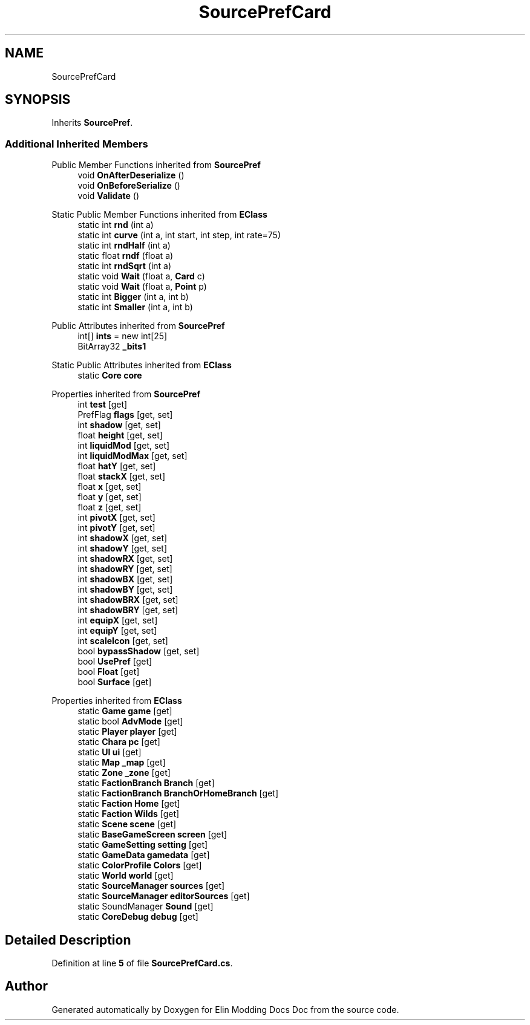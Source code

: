 .TH "SourcePrefCard" 3 "Elin Modding Docs Doc" \" -*- nroff -*-
.ad l
.nh
.SH NAME
SourcePrefCard
.SH SYNOPSIS
.br
.PP
.PP
Inherits \fBSourcePref\fP\&.
.SS "Additional Inherited Members"


Public Member Functions inherited from \fBSourcePref\fP
.in +1c
.ti -1c
.RI "void \fBOnAfterDeserialize\fP ()"
.br
.ti -1c
.RI "void \fBOnBeforeSerialize\fP ()"
.br
.ti -1c
.RI "void \fBValidate\fP ()"
.br
.in -1c

Static Public Member Functions inherited from \fBEClass\fP
.in +1c
.ti -1c
.RI "static int \fBrnd\fP (int a)"
.br
.ti -1c
.RI "static int \fBcurve\fP (int a, int start, int step, int rate=75)"
.br
.ti -1c
.RI "static int \fBrndHalf\fP (int a)"
.br
.ti -1c
.RI "static float \fBrndf\fP (float a)"
.br
.ti -1c
.RI "static int \fBrndSqrt\fP (int a)"
.br
.ti -1c
.RI "static void \fBWait\fP (float a, \fBCard\fP c)"
.br
.ti -1c
.RI "static void \fBWait\fP (float a, \fBPoint\fP p)"
.br
.ti -1c
.RI "static int \fBBigger\fP (int a, int b)"
.br
.ti -1c
.RI "static int \fBSmaller\fP (int a, int b)"
.br
.in -1c

Public Attributes inherited from \fBSourcePref\fP
.in +1c
.ti -1c
.RI "int[] \fBints\fP = new int[25]"
.br
.ti -1c
.RI "BitArray32 \fB_bits1\fP"
.br
.in -1c

Static Public Attributes inherited from \fBEClass\fP
.in +1c
.ti -1c
.RI "static \fBCore\fP \fBcore\fP"
.br
.in -1c

Properties inherited from \fBSourcePref\fP
.in +1c
.ti -1c
.RI "int \fBtest\fP\fR [get]\fP"
.br
.ti -1c
.RI "PrefFlag \fBflags\fP\fR [get, set]\fP"
.br
.ti -1c
.RI "int \fBshadow\fP\fR [get, set]\fP"
.br
.ti -1c
.RI "float \fBheight\fP\fR [get, set]\fP"
.br
.ti -1c
.RI "int \fBliquidMod\fP\fR [get, set]\fP"
.br
.ti -1c
.RI "int \fBliquidModMax\fP\fR [get, set]\fP"
.br
.ti -1c
.RI "float \fBhatY\fP\fR [get, set]\fP"
.br
.ti -1c
.RI "float \fBstackX\fP\fR [get, set]\fP"
.br
.ti -1c
.RI "float \fBx\fP\fR [get, set]\fP"
.br
.ti -1c
.RI "float \fBy\fP\fR [get, set]\fP"
.br
.ti -1c
.RI "float \fBz\fP\fR [get, set]\fP"
.br
.ti -1c
.RI "int \fBpivotX\fP\fR [get, set]\fP"
.br
.ti -1c
.RI "int \fBpivotY\fP\fR [get, set]\fP"
.br
.ti -1c
.RI "int \fBshadowX\fP\fR [get, set]\fP"
.br
.ti -1c
.RI "int \fBshadowY\fP\fR [get, set]\fP"
.br
.ti -1c
.RI "int \fBshadowRX\fP\fR [get, set]\fP"
.br
.ti -1c
.RI "int \fBshadowRY\fP\fR [get, set]\fP"
.br
.ti -1c
.RI "int \fBshadowBX\fP\fR [get, set]\fP"
.br
.ti -1c
.RI "int \fBshadowBY\fP\fR [get, set]\fP"
.br
.ti -1c
.RI "int \fBshadowBRX\fP\fR [get, set]\fP"
.br
.ti -1c
.RI "int \fBshadowBRY\fP\fR [get, set]\fP"
.br
.ti -1c
.RI "int \fBequipX\fP\fR [get, set]\fP"
.br
.ti -1c
.RI "int \fBequipY\fP\fR [get, set]\fP"
.br
.ti -1c
.RI "int \fBscaleIcon\fP\fR [get, set]\fP"
.br
.ti -1c
.RI "bool \fBbypassShadow\fP\fR [get, set]\fP"
.br
.ti -1c
.RI "bool \fBUsePref\fP\fR [get]\fP"
.br
.ti -1c
.RI "bool \fBFloat\fP\fR [get]\fP"
.br
.ti -1c
.RI "bool \fBSurface\fP\fR [get]\fP"
.br
.in -1c

Properties inherited from \fBEClass\fP
.in +1c
.ti -1c
.RI "static \fBGame\fP \fBgame\fP\fR [get]\fP"
.br
.ti -1c
.RI "static bool \fBAdvMode\fP\fR [get]\fP"
.br
.ti -1c
.RI "static \fBPlayer\fP \fBplayer\fP\fR [get]\fP"
.br
.ti -1c
.RI "static \fBChara\fP \fBpc\fP\fR [get]\fP"
.br
.ti -1c
.RI "static \fBUI\fP \fBui\fP\fR [get]\fP"
.br
.ti -1c
.RI "static \fBMap\fP \fB_map\fP\fR [get]\fP"
.br
.ti -1c
.RI "static \fBZone\fP \fB_zone\fP\fR [get]\fP"
.br
.ti -1c
.RI "static \fBFactionBranch\fP \fBBranch\fP\fR [get]\fP"
.br
.ti -1c
.RI "static \fBFactionBranch\fP \fBBranchOrHomeBranch\fP\fR [get]\fP"
.br
.ti -1c
.RI "static \fBFaction\fP \fBHome\fP\fR [get]\fP"
.br
.ti -1c
.RI "static \fBFaction\fP \fBWilds\fP\fR [get]\fP"
.br
.ti -1c
.RI "static \fBScene\fP \fBscene\fP\fR [get]\fP"
.br
.ti -1c
.RI "static \fBBaseGameScreen\fP \fBscreen\fP\fR [get]\fP"
.br
.ti -1c
.RI "static \fBGameSetting\fP \fBsetting\fP\fR [get]\fP"
.br
.ti -1c
.RI "static \fBGameData\fP \fBgamedata\fP\fR [get]\fP"
.br
.ti -1c
.RI "static \fBColorProfile\fP \fBColors\fP\fR [get]\fP"
.br
.ti -1c
.RI "static \fBWorld\fP \fBworld\fP\fR [get]\fP"
.br
.ti -1c
.RI "static \fBSourceManager\fP \fBsources\fP\fR [get]\fP"
.br
.ti -1c
.RI "static \fBSourceManager\fP \fBeditorSources\fP\fR [get]\fP"
.br
.ti -1c
.RI "static SoundManager \fBSound\fP\fR [get]\fP"
.br
.ti -1c
.RI "static \fBCoreDebug\fP \fBdebug\fP\fR [get]\fP"
.br
.in -1c
.SH "Detailed Description"
.PP 
Definition at line \fB5\fP of file \fBSourcePrefCard\&.cs\fP\&.

.SH "Author"
.PP 
Generated automatically by Doxygen for Elin Modding Docs Doc from the source code\&.
